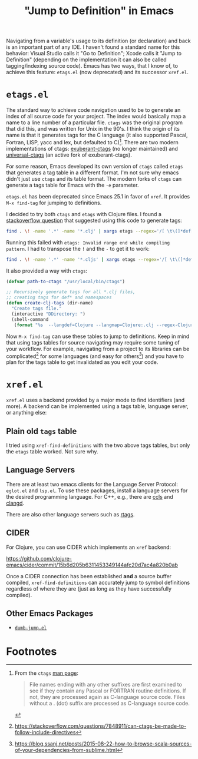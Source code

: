 #+TITLE: "Jump to Definition" in Emacs

Navigating from a variable's usage to its definition (or declaration)
and back is an important part of any IDE. I haven't found a standard
name for this behavior: Visual Studio calls it "Go to Definition";
Xcode calls it "Jump to Definition" (depending on the implementation
it can also be called tagging/indexing source code). Emacs has two
ways, that I know of, to achieve this feature: ~etags.el~ (now
deprecated) and its successor ~xref.el~.

* ~etags.el~
The standard way to achieve code navigation used to be to generate an
index of all source code for your project. The index would
basically map a name to a line number of a particular file. ~ctags~
was the original program that did this, and was written for Unix in
the 90's. I think the origin of its name is that it generates tags for
the C language (it also supported Pascal, Fortran, LISP, yacc and lex,
but defaulted to C)[fn:1]. There are two modern implementations of
ctags: [[https://ctags.sourceforge.net/][exuberant-ctags]] (no longer maintained) and [[https://github.com/universal-ctags/ctags][universal-ctags]] (an
active fork of exuberant-ctags).

For some reason, Emacs developed its own version of ~ctags~ called
~etags~ that generates a tag table in a different format. I'm not sure
why emacs didn't just use ~ctags~ and its table format. The modern
forks of ~ctags~ can generate a tags table for Emacs with the ~-e~
parameter.

~etags.el~ has been deprecated since Emacs 25.1 in favor of ~xref~. It
provides ~M-x find-tag~ for jumping to definitions.

I decided to try both ~ctags~ and ~etags~ with Clojure files. I found
a [[https://stackoverflow.com/questions/1481842/clojure-emacs-etags][stackoverflow question]] that suggested using this code to generate tags:

#+begin_src bash
  find . \! -name '.*' -name '*.clj' | xargs etags --regex='/[ \t\(]*def[a-z]* \([a-z-!]+\)/\1/' --regex='/[ \t\(]*ns \([a-z.]+\)/\1/'
#+end_src

Running this failed with ~etags: Invalid range end while compiling
pattern~. I had to transpose the ~!~ and the ~-~ to get it to work:

#+begin_src bash
  find . \! -name '.*' -name '*.cljs' | xargs etags --regex='/[ \t\(]*def[a-z]* \([a-z!-]+\)/\1/' --regex='/[ \t\(]*ns \([a-z.]+\)/\1/'
#+end_src

It also provided a way with ~ctags~:

#+begin_src emacs-lisp
  (defvar path-to-ctags "/usr/local/bin/ctags")

  ;; Recursively generate tags for all *.clj files, 
  ;; creating tags for def* and namespaces
  (defun create-clj-tags (dir-name)
    "Create tags file."
    (interactive "DDirectory: ")
    (shell-command
     (format "%s  --langdef=Clojure --langmap=Clojure:.clj --regex-Clojure='/[ \t\(]*def[a-z]* \([a-z!-]+\)/\1/'  --regex-Clojure='/[ \t\(]*ns \([a-z.]+\)/\1/' -f %s/TAGS -e -R %s" path-to-ctags dir-name (directory-file-name dir-name))))
#+end_src

Now ~M-x find-tag~ can use these tables to jump to definitions. Keep
in mind that using tags tables for source navigating may require some
tuning of your workflow. For example, navigating from a project to its
libraries can be complicated[fn:2] for some languages (and easy for
others[fn:3]) and you have to plan for the tags table to get
invalidated as you edit your code.

* ~xref.el~
~xref.el~ uses a backend provided by a major mode to find identifiers
(and more). A backend can be implemented using a tags table, language
server, or anything else:

** Plain old ~tags~ table
I tried using ~xref-find-definitions~ with the two above tags tables,
but only the ~etags~ table worked. Not sure why.

** Language Servers
There are at least two emacs clients for the Language Server Protocol:
 ~eglot.el~ and ~lsp.el~. To use these packages, install a language
 servers for the desired programming language. For C++, e.g., there
 are [[https://github.com/MaskRay/ccls][ccls]] and [[https://clangd.llvm.org/][clangd]].

There are also other language servers such as [[https://github.com/Andersbakken/rtags][rtags]].

** CIDER
For Clojure, you can use CIDER which implements an ~xref~ backend:

https://github.com/clojure-emacs/cider/commit/15b6d205b6311453349144afc20d7ac4a820b0ab

Once a CIDER connection has been established *and* a source buffer
compiled, ~xref-find-definitions~ can accurately jump to symbol
definitions regardless of where they are (just as long as they have
successfully compiled).

** Other Emacs Packages
- [[https://github.com/jacktasia/dumb-jump][~dumb-jump.el~]]

* Footnotes

[fn:1]
From the ~ctags~ [[https://sites.ualberta.ca/dept/chemeng/AIX-43/share/man/info/C/a_doc_lib/cmds/aixcmds1/ctags.htm][man page]]:
#+begin_quote
File names ending with any other suffixes are first examined to see if
they contain any Pascal or FORTRAN routine definitions. If not, they
are processed again as C-language source code. Files without a . (dot)
suffix are processed as C-language source code.
#+end_quote

[fn:2]
https://stackoverflow.com/questions/7848911/can-ctags-be-made-to-follow-include-directives

[fn:3]
https://blog.ssanj.net/posts/2015-08-22-how-to-browse-scala-sources-of-your-dependencies-from-sublime.html
